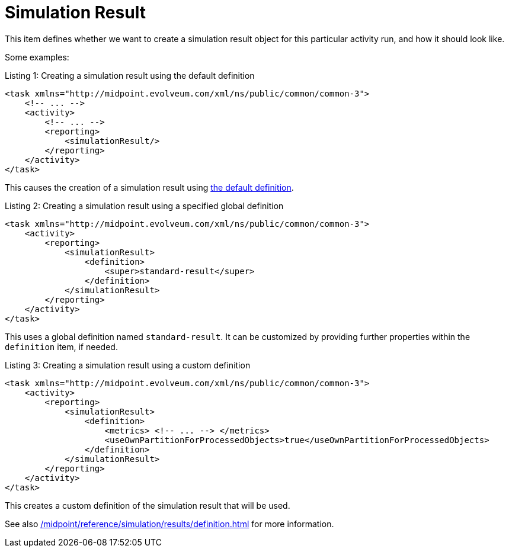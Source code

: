 = Simulation Result

This item defines whether we want to create a simulation result object for this particular activity run, and how it should look like.

Some examples:

.Listing 1: Creating a simulation result using the default definition
[source, xml]
----
<task xmlns="http://midpoint.evolveum.com/xml/ns/public/common/common-3">
    <!-- ... -->
    <activity>
        <!-- ... -->
        <reporting>
            <simulationResult/>
        </reporting>
    </activity>
</task>
----

This causes the creation of a simulation result using xref:/midpoint/reference/simulation/results/definition.adoc#_library[the default definition].

.Listing 2: Creating a simulation result using a specified global definition
[source, xml]
----
<task xmlns="http://midpoint.evolveum.com/xml/ns/public/common/common-3">
    <activity>
        <reporting>
            <simulationResult>
                <definition>
                    <super>standard-result</super>
                </definition>
            </simulationResult>
        </reporting>
    </activity>
</task>
----

This uses a global definition named `standard-result`.
It can be customized by providing further properties within the `definition` item, if needed.

.Listing 3: Creating a simulation result using a custom definition
[source, xml]
----
<task xmlns="http://midpoint.evolveum.com/xml/ns/public/common/common-3">
    <activity>
        <reporting>
            <simulationResult>
                <definition>
                    <metrics> <!-- ... --> </metrics>
                    <useOwnPartitionForProcessedObjects>true</useOwnPartitionForProcessedObjects>
                </definition>
            </simulationResult>
        </reporting>
    </activity>
</task>
----

This creates a custom definition of the simulation result that will be used.

See also xref:/midpoint/reference/simulation/results/definition.adoc[] for more information.
